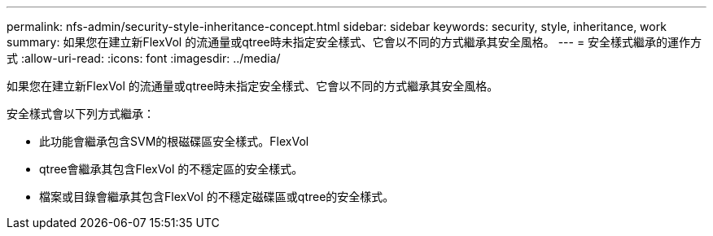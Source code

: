 ---
permalink: nfs-admin/security-style-inheritance-concept.html 
sidebar: sidebar 
keywords: security, style, inheritance, work 
summary: 如果您在建立新FlexVol 的流通量或qtree時未指定安全樣式、它會以不同的方式繼承其安全風格。 
---
= 安全樣式繼承的運作方式
:allow-uri-read: 
:icons: font
:imagesdir: ../media/


[role="lead"]
如果您在建立新FlexVol 的流通量或qtree時未指定安全樣式、它會以不同的方式繼承其安全風格。

安全樣式會以下列方式繼承：

* 此功能會繼承包含SVM的根磁碟區安全樣式。FlexVol
* qtree會繼承其包含FlexVol 的不穩定區的安全樣式。
* 檔案或目錄會繼承其包含FlexVol 的不穩定磁碟區或qtree的安全樣式。

